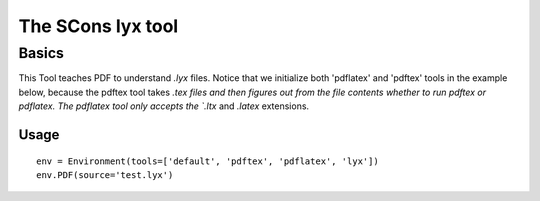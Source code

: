 ##################
The SCons lyx tool
##################

Basics
======

This Tool teaches PDF to understand `.lyx` files. Notice that 
we initialize both 'pdflatex' and 'pdftex' tools in the example below, because
the pdftex tool takes `.tex files and then 
figures out from the file contents whether to run pdftex or pdflatex. The 
pdflatex tool only accepts the `.ltx` and `.latex` extensions.

Usage
-----

::

    env = Environment(tools=['default', 'pdftex', 'pdflatex', 'lyx'])
    env.PDF(source='test.lyx')


